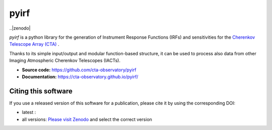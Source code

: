 ==========================================
pyirf |ci| |codacy| |coverage| |doilatest|
==========================================

.. |ci| image:: https://github.com/cta-observatory/pyirf/workflows/CI/badge.svg?branch=master
  :target: https://github.com/cta-observatory/pyirf/actions?query=workflow%3ACI+branch%3Amaster
.. |codacy| image:: https://app.codacy.com/project/badge/Grade/669fef80d3d54070960e66351477e383
  :target: https://www.codacy.com/gh/cta-observatory/pyirf/dashboard?utm_source=github.com&amp;utm_medium=referral&amp;utm_content=cta-observatory/pyirf&amp;utm_campaign=Badge_Grade
.. |coverage| image:: https://codecov.io/gh/cta-observatory/pyirf/branch/master/graph/badge.svg
  :target: https://codecov.io/gh/cta-observatory/pyirf
.. |doilatest| image:: https://zenodo.org/badge/DOI/10.5281/zenodo.4740755.svg
  :target: https://doi.org/10.5281/zenodo.4740755
..|zenodo| 

*pyirf* is a python library for the generation of Instrument Response
Functions (IRFs) and sensitivities for the
`Cherenkov Telescope Array (CTA) <https://www.cta-observatory.org/>`_ .

Thanks to its simple input/output and modular function-based structure,
it can be used to process also data from other Imaging Atmospheric
Cherenkov Telescopes (IACTs).

- **Source code:** https://github.com/cta-observatory/pyirf
- **Documentation:** https://cta-observatory.github.io/pyirf/

Citing this software
--------------------
If you use a released version of this software for a publication,
please cite it by using the corresponding DOI:

- latest : |doilatest|
- all versions: `Please visit Zenodo <https://zenodo.org/record/5833284>`_ and select the correct version
